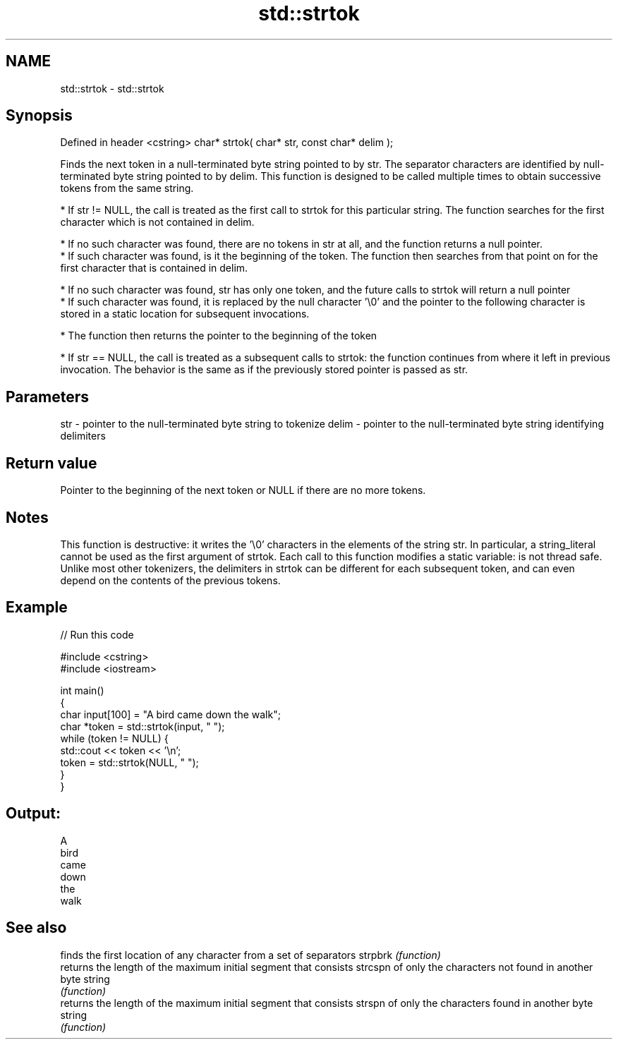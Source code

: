.TH std::strtok 3 "2020.03.24" "http://cppreference.com" "C++ Standard Libary"
.SH NAME
std::strtok \- std::strtok

.SH Synopsis

Defined in header <cstring>
char* strtok( char* str, const char* delim );

Finds the next token in a null-terminated byte string pointed to by str. The separator characters are identified by null-terminated byte string pointed to by delim.
This function is designed to be called multiple times to obtain successive tokens from the same string.

* If str != NULL, the call is treated as the first call to strtok for this particular string. The function searches for the first character which is not contained in delim.



      * If no such character was found, there are no tokens in str at all, and the function returns a null pointer.
      * If such character was found, is it the beginning of the token. The function then searches from that point on for the first character that is contained in delim.



            * If no such character was found, str has only one token, and the future calls to strtok will return a null pointer
            * If such character was found, it is replaced by the null character '\\0' and the pointer to the following character is stored in a static location for subsequent invocations.



      * The function then returns the pointer to the beginning of the token



* If str == NULL, the call is treated as a subsequent calls to strtok: the function continues from where it left in previous invocation. The behavior is the same as if the previously stored pointer is passed as str.


.SH Parameters


str   - pointer to the null-terminated byte string to tokenize
delim - pointer to the null-terminated byte string identifying delimiters


.SH Return value

Pointer to the beginning of the next token or NULL if there are no more tokens.

.SH Notes

This function is destructive: it writes the '\\0' characters in the elements of the string str. In particular, a string_literal cannot be used as the first argument of strtok.
Each call to this function modifies a static variable: is not thread safe.
Unlike most other tokenizers, the delimiters in strtok can be different for each subsequent token, and can even depend on the contents of the previous tokens.

.SH Example


// Run this code

  #include <cstring>
  #include <iostream>

  int main()
  {
      char input[100] = "A bird came down the walk";
      char *token = std::strtok(input, " ");
      while (token != NULL) {
          std::cout << token << '\\n';
          token = std::strtok(NULL, " ");
      }
  }

.SH Output:

  A
  bird
  came
  down
  the
  walk


.SH See also


        finds the first location of any character from a set of separators
strpbrk \fI(function)\fP
        returns the length of the maximum initial segment that consists
strcspn of only the characters not found in another byte string
        \fI(function)\fP
        returns the length of the maximum initial segment that consists
strspn  of only the characters found in another byte string
        \fI(function)\fP




